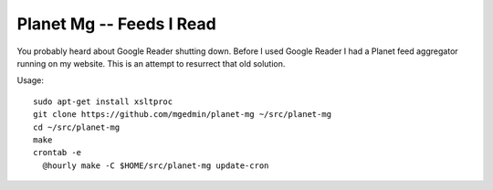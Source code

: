 Planet Mg -- Feeds I Read
=========================

You probably heard about Google Reader shutting down.  Before I used Google
Reader I had a Planet feed aggregator running on my website.  This is an
attempt to resurrect that old solution.

Usage::

    sudo apt-get install xsltproc
    git clone https://github.com/mgedmin/planet-mg ~/src/planet-mg
    cd ~/src/planet-mg
    make
    crontab -e
      @hourly make -C $HOME/src/planet-mg update-cron

